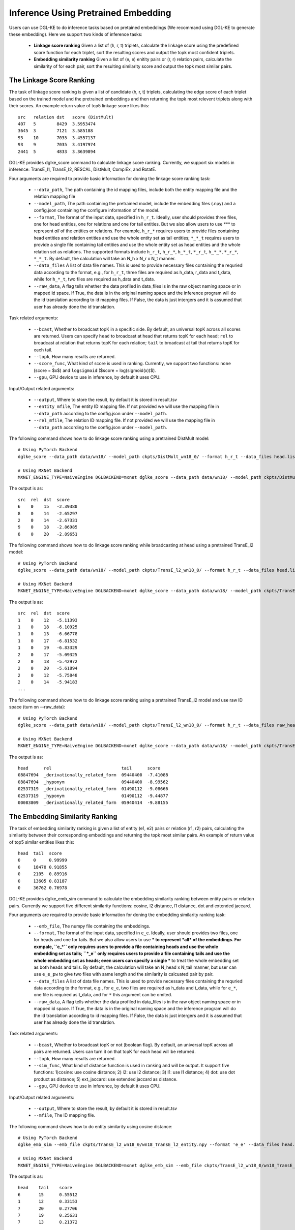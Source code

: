 Inference Using Pretrained Embedding
--------------------------------------

Users can use DGL-KE to do inference tasks based on pretained embeddings (We recommand using DGL-KE to generate these embedding). Here we support two kinds of inference tasks:

  * **Linkage score ranking** Given a list of (h, r, t) triplets, calculate the linkage score using the predefined score function for each triplet, sort the resulting scores and output the topk most confident triplets.
  * **Embedding similarity ranking** Given a list of (e, e) enitity pairs or (r, r) relation pairs, calculate the similarity of for each pair, sort the resulting similarity score and output the topk most similar pairs.

The Linkage Score Ranking
^^^^^^^^^^^^^^^^^^^^^^^^^^^^^^^^^^^^^^^^^^^^^
The task of linkage score ranking is given a list of candidate (h, r, t) triplets, calculating the edge score of each triplet based on the trained model and the pretrained embeddings and then returning the topk most relevent triplets along with their scores. An example return value of top5 linkage score likes this::

  src   relation dst   score (DistMult)
  407   5        8429  3.5953474
  3645  3        7121  3.585188
  93    10       7035  3.4557137
  93    9        7035  3.4197974
  2441  5        4833  3.3639894

DGL-KE provides dglke_score command to calculate linkage score ranking. Currently, we support six models in inference: TransE_l1, TransE_l2, RESCAL, DistMult, ComplEx, and RotatE.

Four arguments are required to provide basic information for doning the linkage score ranking task:

  * ``--data_path``, The path containing the id mapping files, include both the entity mapping file and the relation mapping file
  * ``--model_path``, The path containing the pretrained model, include the embedding files (.npy) and a config.json containing the configure information of the model.
  * ``--format``, The format of the input data, specified in ``h_r_t``. Ideally, user should provides three files, one for head entities, one for relations and one for tail entities. But we also allow users to use *** to represent *all* of the entities or relations. For example, ``h_r_*`` requires users to provide files containing head entities and relation entities and use the whole entity set as tail entities; ``*_*_t`` requires users to provide a single file containing tail entities and use the whole entity set as head entities and the whole relation set as relations. The supported formats include ``h_r_t``, ``h_r_*``, ``h_*_t``, ``*_r_t``, ``h_*_*``, ``*_r_*``, ``*_*_t``. By default, the calculation will take an N_h x N_r x N_t manner.
  * ``--data_files`` A list of data file names. This is used to provide necessary files containing the requried data according to the format, e.g., for ``h_r_t``, three files are required as h_data, r_data and t_data, while for ``h_*_t``, two files are required as h_data and t_data.
  * ``--raw_data``, A flag tells whether the data profiled in data_files is in the raw object naming space or in mapped id space. If True, the data is in the original naming space and the inference program will do the id translation according to id mapping files. If False, the data is just intergers and it is assumed that user has already done the id translation.

Task related arguments:

  * ``--bcast``, Whether to broadcast topK in a specific side. By default, an universal topK across all scores are returned. Users can specify ``head`` to broadcast at head that returns topK for each head; ``rel`` to broadcast at relation that returns topK for each relation; ``tail`` to broadcast at tail that returns topK for each tail.
  * ``--topk``, How many results are returned.
  * ``--score_func``, What kind of score is used in ranking. Currently, we support two functions: ``none`` (score = $x$) and ``logsigmoid`` ($score = log(sigmoid(x))$).
  * ``--gpu``, GPU device to use in inference, by default it uses CPU.

Input/Output related arguments:

  * ``--output``, Where to store the result, by default it is stored in result.tsv
  * ``--entity_mfile``, The entity ID mapping file. If not provided we will use the mapping file in ``--data_path`` according to the config.json under ``--model_path``.
  * ``--rel_mfile``, The relation ID mapping file. If not provided we will use the mapping file in ``--data_path`` according to the config.json under ``--model_path``.

The following command shows how to do linkage score ranking using a pretrained DistMult model::

    # Using PyTorch Backend
    dglke_score --data_path data/wn18/ --model_path ckpts/DistMult_wn18_0/ --format h_r_t --data_files head.list rel.list tail.list --score_func none --topK 5

    # Using MXNet Backend
    MXNET_ENGINE_TYPE=NaiveEngine DGLBACKEND=mxnet dglke_score --data_path data/wn18/ --model_path ckpts/DistMult_wn18_0/ --format h_r_t --data_files head.list rel.list tail.list --score_func none --topK 5

The output is as::

    src  rel  dst  score
    6    0    15   -2.39380
    8    0    14   -2.65297
    2    0    14   -2.67331
    9    0    18   -2.86985
    8    0    20   -2.89651

The following command shows how to do linkage score ranking while broadcasting at head using a pretrained TransE_l2 model::

    # Using PyTorch Backend
    dglke_score --data_path data/wn18/ --model_path ckpts/TransE_l2_wn18_0/ --format h_r_t --data_files head.list rel.list tail.list --score_func logsigmoid --topK 5 --bcast head

    # Using MXNet Backend
    MXNET_ENGINE_TYPE=NaiveEngine DGLBACKEND=mxnet dglke_score --data_path data/wn18/ --model_path ckpts/TransE_l2_wn18_0/ --format h_r_t --data_files head.list rel.list tail.list --score_func logsigmoid --topK 5 --bcast head

The output is as::

    src  rel  dst  score
    1    0    12   -5.11393
    1    0    18   -6.10925
    1    0    13   -6.66778
    1    0    17   -6.81532
    1    0    19   -6.83329
    2    0    17   -5.09325
    2    0    18   -5.42972
    2    0    20   -5.61894
    2    0    12   -5.75848
    2    0    14   -5.94183
    ...

The following command shows how to do linkage score ranking using a pretrained TransE_l2 model and use raw ID space (turn on --raw_data)::

    # Using PyTorch Backend
    dglke_score --data_path data/wn18/ --model_path ckpts/TransE_l2_wn18_0/ --format h_r_t --data_files raw_head.list raw_rel.list raw_tail.list --topK 5 --raw_data

    # Using MXNet Backend
    MXNET_ENGINE_TYPE=NaiveEngine DGLBACKEND=mxnet dglke_score --data_path data/wn18/ --model_path ckpts/TransE_l2_wn18_0/ --format h_r_t --data_files raw_head.list raw_rel.list raw_tail.list --topK 5 --raw_data

The output is as::

    head      rel                           tail      score
    08847694  _derivationally_related_form  09440400  -7.41088
    08847694  _hyponym                      09440400  -8.99562
    02537319  _derivationally_related_form  01490112  -9.08666
    02537319  _hyponym                      01490112  -9.44877
    00083809  _derivationally_related_form  05940414  -9.88155

The Embedding Similarity Ranking
^^^^^^^^^^^^^^^^^^^^^^^^^^^^^^^^^^^^^^^^^^^^^
The task of embedding similarity ranking is given a list of entity (e1, e2) pairs or relation (r1, r2) pairs, calculating the similarity between their corresponding embeddings and returning the topk most similar pairs. An example of return value of top5 similar entities likes this::

    head  tail  score
    0     0     0.99999
    0     18470 0.91855
    0     2105  0.89916
    0     13605 0.83187
    0     36762 0.76978

DGL-KE provides dglke_emb_sim command to calculate the embedding similarity ranking between entity pairs or relation pairs. Currently we support five different similarity functions: cosine, l2 distance, l1 distance, dot and extended jaccard.

Four arguments are required to provide basic information for doning the embedding similarity ranking task:

  * ``--emb_file``, The numpy file containing the embeddings.
  * ``--format``, The format of the input data, specified in ``e_e``. Ideally, user should provides two files, one for heads and one for tails. But we also allow users to use *** to represent *all* of the embeddings. For exmpale, ``e_*`` only requires users to provide a file containing heads and use the whole embedding set as tails; ``*_e`` only requires users to provide a file containing tails and use the whole embedding set as heads; even users can specify a single *** to treat the whole embedding set as both heads and tails. By default, the calculation will take an N_head x N_tail manner, but user can use ``e_e_pw`` to give two files with same length and the similarity is calcuated pair by pair.
  * ``--data_files`` A list of data file names. This is used to provide necessary files containing the requried data according to the format, e.g., for ``e_e``, two files are required as h_data and t_data, while for ``e_*``, one file is required as t_data, and for ``*`` this argument can be omited.
  * ``--raw_data``, A flag tells whether the data profiled in data_files is in the raw object naming space or in mapped id space. If True, the data is in the original naming space and the inference program will do the id translation according to id mapping files. If False, the data is just intergers and it is assumed that user has already done the id translation.

Task related arguments:

 * ``--bcast``, Whether to broadcast topK or not (boolean flag). By default, an universal topK across all pairs are returned. Users can turn it on that topK for each head will be returned.
 * ``--topk``, How many results are returned.
 * ``--sim_func``, What kind of distance function is used in ranking and will be output. It support five functions: 1)cosine: use cosine distance; 2) l2: use l2 distance; 3) l1: use l1 distance; 4) dot: use dot product as distance; 5) ext_jaccard: use extended jaccard as distance.
 * ``--gpu``, GPU device to use in inference, by default it uses CPU.

Input/Output related arguments:

  * ``--output``, Where to store the result, by default it is stored in result.tsv
  * ``--mfile``, The ID mapping file.

The following command shows how to do entity similarity using cosine distance::

    # Using PyTorch Backend
    dglke_emb_sim --emb_file ckpts/TransE_l2_wn18_0/wn18_TransE_l2_entity.npy --format 'e_e' --data_files head.list tail.list  --topK 5

    # Using MXNet Backend
    MXNET_ENGINE_TYPE=NaiveEngine DGLBACKEND=mxnet dglke_emb_sim --emb_file ckpts/TransE_l2_wn18_0/wn18_TransE_l2_entity.npy --format 'e_e' --data_files head.list tail.list --topK 5

The output is as::

    head    tail    score
    6       15      0.55512
    1       12      0.33153
    7       20      0.27706
    7       19      0.25631
    7       13      0.21372

The following command shows how to do entity similarity using l2 distance with broadcast::

    # Using PyTorch Backend
    dglke_emb_sim --emb_file ckpts/TransE_l2_wn18_0/wn18_TransE_l2_entity.npy --format 'e_*' --data_files head.list --sim_func l2 --topK 5 --bcast

    # Using MXNet Backend
    MXNET_ENGINE_TYPE=NaiveEngine DGLBACKEND=mxnet dglke_emb_sim --emb_file ckpts/TransE_l2_wn18_0/wn18_TransE_l2_entity.npy --format 'e_*' --data_files head.list --sim_func l2 --topK 5 --bcast

The output is as::

    head    tail    score
    0       0       0.0
    0       18470   3.1008
    0       24408   3.1466
    0       2105    3.3411
    0       13605   4.1587
    1       1       0.0
    1       26231   4.9025
    1       2617    5.0204
    1       12672   5.2221
    1       38633   5.3221
    ...

The following command shows how to do relation similarity using cosine distance and use raw ID space (turn on --raw_data)::

    # Using PyTorch Backend
    dglke_emb_sim --mfile data/wn18/relations.dict --emb_file ckpts/TransE_l2_wn18_0/wn18_TransE_l2_relation.npy  --format e_* --data_files raw_rel.list --topK 5 --raw_data

    # Using MXNet Backend
    MXNET_ENGINE_TYPE=NaiveEngine DGLBACKEND=mxnet dglke_emb_sim --mfile data/wn18/relations.dict --emb_file ckpts/TransE_l2_wn18_0/wn18_TransE_l2_relation.npy  --format e_* --data_files raw_rel.list --topK 5 --raw_data

The output is as::

    head                          tail                            score
    _hyponym                      _hyponym                        0.99999
    _derivationally_related_form  _derivationally_related_form    0.99999
    _hyponym                      _also_see                       0.58408
    _hyponym                      _member_of_domain_topic         0.44027
    _hyponym                      _member_of_domain_region        0.30975
